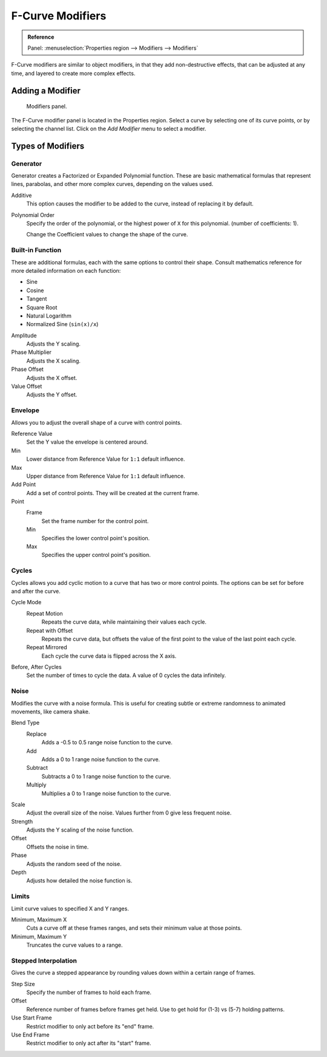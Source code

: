 
.. _bpy.types.FCurveModifiers:
.. _bpy.types.FModifier:

*****************
F-Curve Modifiers
*****************

.. admonition:: Reference
   :class: refbox

   | Panel:    :menuselection:`Properties region --> Modifiers --> Modifiers`

F-Curve modifiers are similar to object modifiers, in that they add non-destructive effects,
that can be adjusted at any time, and layered to create more complex effects.


Adding a Modifier
=================

.. figure:: /images/editors_graph-editor_fcurves_modifiers_panel.png

   Modifiers panel.

The F-Curve modifier panel is located in the Properties region.
Select a curve by selecting one of its curve points, or by selecting the channel list.
Click on the *Add Modifier* menu to select a modifier.


Types of Modifiers
==================

.. _bpy.types.FModifierGenerator:

Generator
---------

Generator creates a Factorized or Expanded Polynomial function.
These are basic mathematical formulas that represent lines, parabolas,
and other more complex curves, depending on the values used.

Additive
   This option causes the modifier to be added to the curve, instead of replacing it by default.
Polynomial Order
   Specify the order of the polynomial, or the highest power of ``X`` for this polynomial.
   (number of coefficients: 1).

   Change the Coefficient values to change the shape of the curve.

   .. seealso::

      `The Wikipedia Page <https://en.wikipedia.org/wiki/Polynomial>`__
      for more information on polynomials.


.. _bpy.types.FModifierFunctionGenerator:

Built-in Function
-----------------

These are additional formulas, each with the same options to control their shape.
Consult mathematics reference for more detailed information on each function:

- Sine
- Cosine
- Tangent
- Square Root
- Natural Logarithm
- Normalized Sine (``sin(x)/x``)

Amplitude
   Adjusts the Y scaling.
Phase Multiplier
   Adjusts the X scaling.
Phase Offset
   Adjusts the X offset.
Value Offset
   Adjusts the Y offset.


.. _bpy.types.FModifierEnvelope:
.. _bpy.types.FModifierEnvelopeControlPoint:

Envelope
--------

Allows you to adjust the overall shape of a curve with control points.

Reference Value
   Set the Y value the envelope is centered around.
Min
   Lower distance from Reference Value for ``1:1`` default influence.
Max
   Upper distance from Reference Value for ``1:1`` default influence.

Add Point
   Add a set of control points. They will be created at the current frame.

Point
   Frame
      Set the frame number for the control point.
   Min
      Specifies the lower control point's position.
   Max
      Specifies the upper control point's position.


.. _bpy.types.FModifierCycles:

Cycles
------

Cycles allows you add cyclic motion to a curve that has two or more control points.
The options can be set for before and after the curve.

Cycle Mode
   Repeat Motion
      Repeats the curve data, while maintaining their values each cycle.
   Repeat with Offset
      Repeats the curve data, but offsets the value of the first point to the value of the last point each cycle.
   Repeat Mirrored
      Each cycle the curve data is flipped across the X axis.

Before, After Cycles
   Set the number of times to cycle the data. A value of 0 cycles the data infinitely.


.. _bpy.types.FModifierNoise:

Noise
-----

Modifies the curve with a noise formula.
This is useful for creating subtle or extreme randomness to animated movements,
like camera shake.

Blend Type
   Replace
      Adds a -0.5 to 0.5 range noise function to the curve.
   Add
      Adds a 0 to 1 range noise function to the curve.
   Subtract
      Subtracts a 0 to 1 range noise function to the curve.
   Multiply
      Multiplies a 0 to 1 range noise function to the curve.

Scale
   Adjust the overall size of the noise. Values further from 0 give less frequent noise.
Strength
   Adjusts the Y scaling of the noise function.
Offset
   Offsets the noise in time.
Phase
   Adjusts the random seed of the noise.
Depth
   Adjusts how detailed the noise function is.


.. _bpy.types.FModifierLimits:

Limits
------

Limit curve values to specified X and Y ranges.

Minimum, Maximum X
   Cuts a curve off at these frames ranges, and sets their minimum value at those points.
Minimum, Maximum Y
   Truncates the curve values to a range.


.. _bpy.types.FModifierStepped:

Stepped Interpolation
---------------------

Gives the curve a stepped appearance by rounding values down within a certain range of frames.

Step Size
   Specify the number of frames to hold each frame.
Offset
   Reference number of frames before frames get held.
   Use to get hold for (1-3) vs (5-7) holding patterns.
Use Start Frame
   Restrict modifier to only act before its "end" frame.
Use End Frame
   Restrict modifier to only act after its "start" frame.
